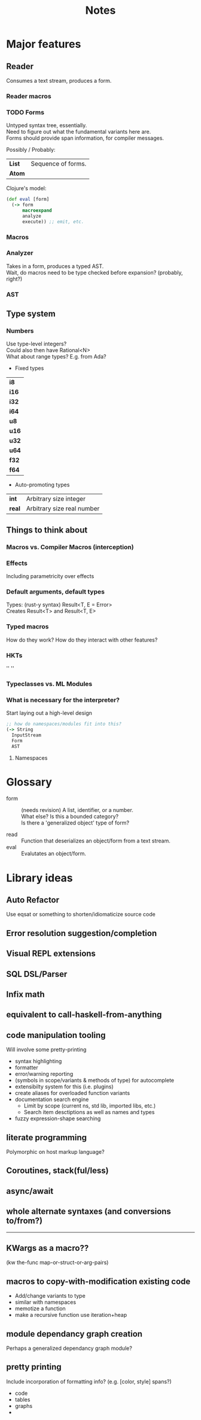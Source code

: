 #+TITLE: Notes
#+OPTIONS: num:nil

* Major features
** Reader
   Consumes a text stream, produces a form.\\
   
   
*** Reader macros   

*** TODO Forms
Untyped syntax tree, essentially.\\
Need to figure out what the fundamental variants here are.\\
Forms should provide span information, for compiler messages.

Possibly / Probably:
| *List* | Sequence of forms. |
| *Atom* |                    |

Clojure's model:
#+BEGIN_SRC clojure
(def eval [form]
  (-> form
      macroexpand
      analyze
      execute)) ;; emit, etc.
#+END_SRC
   

*** Macros
  
*** Analyzer
Takes in a form, produces a typed AST.\\
Wait, do macros need to be type checked before expansion? (probably, right?)

*** AST
   
** Type system
  

*** Numbers

Use type-level integers?\\
Could also then have Rational<N>\\
What about range types? E.g. from Ada?\\

- Fixed types

| *i8*  |
| *i16* |
| *i32* |
| *i64* |
|-------|
| *u8*  |
| *u16* |
| *u32* |
| *u64* |
|-------|
| *f32* |
| *f64* |

- Auto-promoting types
  
| *int*  | Arbitrary size integer     |
| *real* | Arbitrary size real number |
      
** Things to think about
*** Macros vs. Compiler Macros (interception)

*** Effects
Including parametricity over effects
*** Default arguments, default types
Types: (rust-y syntax) Result<T, E = Error>\\
Creates Result<T> and Result<T, E>
*** Typed macros
How do they work? How do they interact with other features?
*** HKTs
'' ''
*** Typeclasses vs. ML Modules
*** What is necessary for the interpreter?
Start laying out a high-level design

#+BEGIN_SRC clojure
;; how do namespaces/modules fit into this?
(-> String
  InputStream
  Form
  AST
#+END_SRC  


**** Namespaces



* Glossary

- form :: (needs revision)
         A list, identifier, or a number.\\
         What else? Is this a bounded category?\\
         Is there a 'generalized object' type of form?

- read :: Function that deserializes an object/form from a text stream.
- eval :: Evalutates an object/form.
   


* Library ideas
** Auto Refactor
Use eqsat or something to shorten/idiomaticize source code 
** Error resolution suggestion/completion
** Visual REPL extensions
** SQL DSL/Parser
** Infix math
** equivalent to call-haskell-from-anything
** code manipulation tooling
Will involve some pretty-printing
- syntax highlighting
- formatter
- error/warning reporting
- (symbols in scope/variants & methods of type) for autocomplete
- extensibilty system for this (i.e. plugins)
- create aliases for overloaded function variants
- documentation search engine
  - Limit by scope (current ns, std lib, imported libs, etc.)
  - Search item desctiptions as well as names and types
- fuzzy expression-shape searching
** literate programming
Polymorphic on host markup language?
** Coroutines, stack(ful/less)
** async/await
** whole alternate syntaxes (and conversions to/from?)
-----
** KWargs as a macro?? 
(kw the-func map-or-struct-or-arg-pairs)
** macros to copy-with-modification existing code
- Add/change variants to type
- similar with namespaces
- memotize a function
- make a recursive function use iteration+heap
** module dependancy graph creation
Perhaps a generalized dependancy graph module?
** pretty printing
Include incorporation of formatting info? (e.g. [color, style] spans?)
- code
- tables
- graphs
- 
